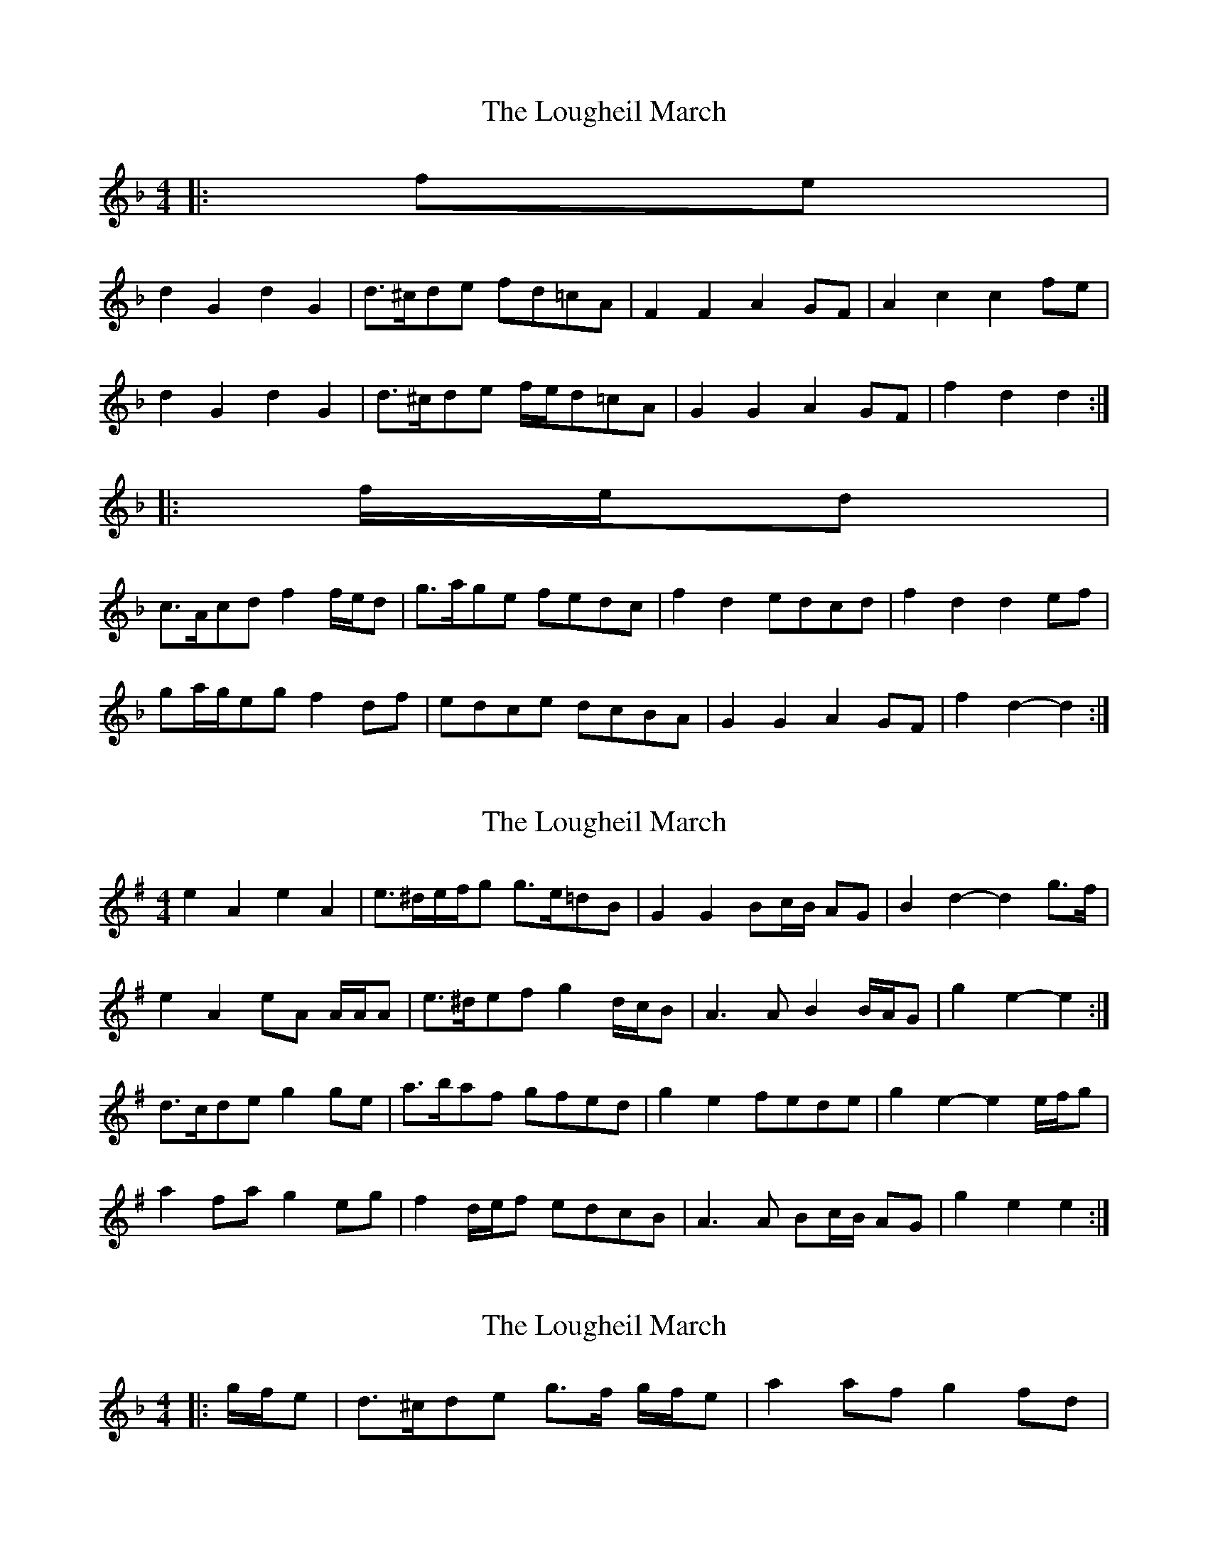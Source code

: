 X: 1
T: Lougheil March, The
Z: ceolachan
S: https://thesession.org/tunes/6884#setting6884
R: barndance
M: 4/4
L: 1/8
K: Gdor
|: fe |
d2 G2 d2 G2 | d>^cde fd=cA | F2 F2 A2 GF | A2 c2 c2 fe |
d2 G2 d2 G2 | d>^cde f/e/d=cA | G2 G2 A2 GF | f2 d2 d2 :|
|: f/e/d |
c>Acd f2 f/e/d | g>age fedc | f2 d2 edcd | f2 d2 d2 ef |
ga/g/eg f2 df | edce dcBA | G2 G2 A2 GF | f2 d2- d2 :|
X: 2
T: Lougheil March, The
Z: ceolachan
S: https://thesession.org/tunes/6884#setting18455
R: barndance
M: 4/4
L: 1/8
K: Emin
e2 A2 e2 A2 | e>^de/f/g g>e=dB | G2 G2 Bc/B/ AG | B2 d2- d2 g>f |e2 A2 eA A/A/A | e>^def g2 d/c/B | A3 A B2 B/A/G | g2 e2- e2 :|d>cde g2 ge | a>baf gfed | g2 e2 fede | g2 e2- e2 e/f/g |a2 fa g2 eg | f2 d/e/f edcB | A3 A Bc/B/ AG | g2 e2 e2 :|
X: 3
T: Lougheil March, The
Z: ceolachan
S: https://thesession.org/tunes/6884#setting18456
R: barndance
M: 4/4
L: 1/8
K: Gdor
|: g/f/e | d>^cde g>f g/f/e | a2 af g2 fd | ~
X: 4
T: Lougheil March, The
Z: CreadurMawnOrganig
S: https://thesession.org/tunes/6884#setting18457
R: barndance
M: 4/4
L: 1/8
K: Ador
g>f |e2 A2 e2 A2|e>^de/f/g g>e=dB|G2G2 Bc/B/AG|B2d2-d2g>f |e2A2 eAA/A/A|e>^def g2 d/c/B | A3AB2 B/A/G |g2e2-e2 :||: ge |d>cde g2 ge | a>baf gfed | g2 e2 fede | g2 e2- e2 e/f/g |a2 fa g2 eg | f2 d/e/f edcB | A3 A Bc/B/ AG | g2 e2 e2 :|g|eAA/AA e2dc|BGG/G/G BEEa|eAA/AA e2dc|BGAG geeg:|:dega bgab|gdd/d/d gdde|dega bgab|gee/e/e geeg|dega bgab|gdd/d/d dega|bgae degd|BAA/A/A geeg||
X: 5
T: Lougheil March, The
Z: CreadurMawnOrganig
S: https://thesession.org/tunes/6884#setting18458
R: barndance
M: 4/4
L: 1/8
K: Ador
g|eAA/AA e2dc|BGG/G/G Bdda|eAA/AA e2dc|BGAG gee:||:g|dega bgab|gdd/d/d gdde|dega bgab|gee/e/e geeg|dega bgab|gdd/d/d dega|bgae degd|BAA/A/A gee||
